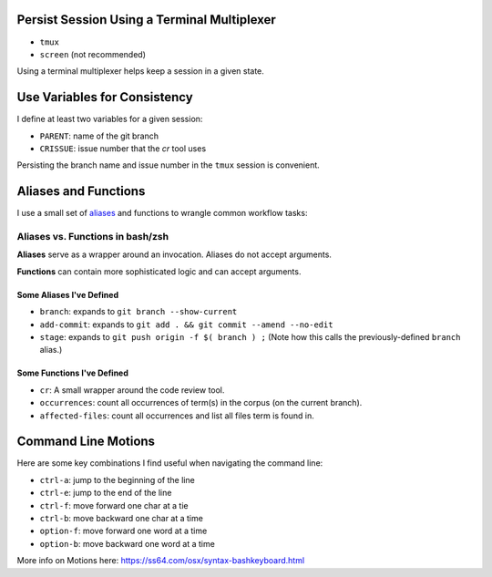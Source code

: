 Persist Session Using a Terminal Multiplexer
============================================

- ``tmux``

- ``screen`` (not recommended)

Using a terminal multiplexer helps keep a session in a given state.


Use Variables for Consistency
=============================

I define at least two variables for a given session:

- ``PARENT``: name of the git branch

- ``CRISSUE``: issue number that the *cr* tool uses

Persisting the branch name and issue number in the ``tmux`` session is convenient. 


Aliases and Functions 
=====================

I use a small set of `aliases <https://github.com/jmd-mongo/aliases#readme>`_ 
and functions to wrangle common workflow tasks:

Aliases vs. Functions in bash/zsh
---------------------------------

**Aliases** serve as a wrapper around an invocation. Aliases do not accept arguments.

**Functions** can contain more sophisticated logic and can accept arguments.


Some Aliases I've Defined
~~~~~~~~~~~~~~~~~~~~~~~~~

- ``branch``: expands to ``git branch --show-current``

- ``add-commit``: expands to ``git add . && git commit --amend --no-edit`` 

- ``stage``: expands to ``git push origin -f $( branch ) ;`` (Note how this calls the previously-defined ``branch`` alias.)

Some Functions I've Defined
~~~~~~~~~~~~~~~~~~~~~~~~~~~

- ``cr``: A small wrapper around the code review tool.

- ``occurrences``: count all occurrences of term(s) in the corpus (on the current branch).

- ``affected-files``: count all occurrences and list all files term is found in. 

Command Line Motions
====================

Here are some key combinations I find useful when navigating the command line:

- ``ctrl-a``: jump to the beginning of the line

- ``ctrl-e``: jump to the end of the line

- ``ctrl-f``: move forward one char at a tie

- ``ctrl-b``: move backward one char at a time

- ``option-f``: move forward one word at a time

- ``option-b``: move backward one word at a time

More info on Motions here: https://ss64.com/osx/syntax-bashkeyboard.html
